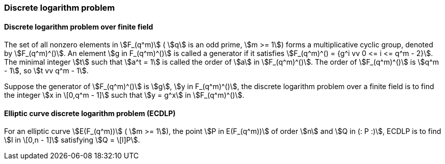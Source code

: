 
=== Discrete logarithm problem

==== Discrete logarithm problem over finite field

The set of all nonzero elements in stem:[F_(q^m)] ( stem:[q] is an odd prime, stem:[m >= 1]) forms a multiplicative cyclic group, denoted by stem:[F_(q^m)^()]. An element stem:[g in F_(q^m)^()] is called a generator if it satisfies stem:[F_(q^m)^() = {g^i vv 0 <= i <= q^m - 2}]. The minimal integer stem:[t] such that stem:[a^t = 1] is called the order of stem:[a] in stem:[F_(q^m)^()]. The order of stem:[F_(q^m)^()] is stem:[q^m - 1], so stem:[t vv q^m - 1].

Suppose the generator of stem:[F_(q^m)^()] is stem:[g], stem:[y in F_(q^m)^()], the discrete logarithm problem over a finite field is to find the integer stem:[x in \[0,q^m - 1\]] such that stem:[y = g^x] in stem:[F_(q^m)^()].

==== Elliptic curve discrete logarithm problem (ECDLP)

For an elliptic curve stem:[E(F_(q^m))] ( stem:[m >= 1]), the point stem:[P in E(F_(q^m))] of order stem:[n] and stem:[Q in (: P :)], ECDLP is to find stem:[l in \[0,n - 1\]] satisfying stem:[Q = \[l\]P].

